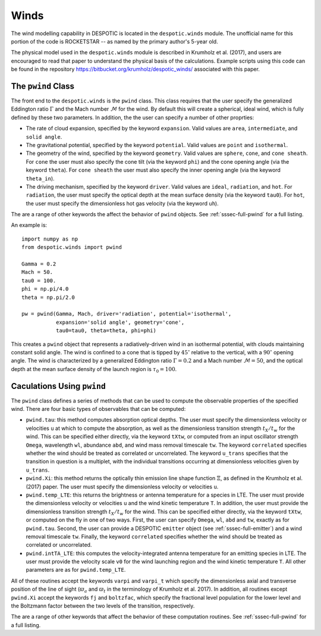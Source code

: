 .. _sec-winds:

Winds
=====

The wind modelling capability in DESPOTIC is located in the
``despotic.winds`` module. The unofficial name for this portion of the
code is ROCKETSTAR -- as named by the primary author's 5-year old.

The physical model used in the ``despotic.winds`` module is described
in Krumholz et al. (2017), and users are encouraged to read that paper
to understand the physical basis of the calculations. Example scripts
using this code can be found in the repository
`https://bitbucket.org/krumholz/despotic_winds/
<https://bitbucket.org/krumholz/despotic_winds/>`_ associated with
this paper.

.. _ssec-wind-pwind:

The ``pwind`` Class
-------------------

The front end to the ``despotic.winds`` is the ``pwind`` class. This
class requires that the user specify the generalized Eddington ratio
:math:`\Gamma` and the Mach number :math:`\mathcal{M}` for the
wind. By default this will create a spherical, ideal wind, which is
fully defined by these two parameters. In addition, the the user can
specify a number of other proprties:

* The rate of cloud expansion, specified by the keyword
  ``expansion``. Valid values are ``area``, ``intermediate``, and
  ``solid angle``.

* The gravitational potential, specified by the keyword
  ``potential``. Valid values are ``point`` and ``isothermal``.

* The geometry of the wind, specified by the keyword
  ``geometry``. Valid values are ``sphere``, ``cone``, and
  ``cone sheath``. For ``cone`` the user must also specify the cone
  tilt (via the keyword ``phi``) and the cone opening angle (via the
  keyword ``theta``). For ``cone sheath`` the user must also specify
  the inner opening angle (via the keyword ``theta_in``).

* The driving mechanism, specified by the keyword ``driver``. Valid
  values are ``ideal``, ``radiation``, and ``hot``. For ``radiation``,
  the user must specify the optical depth at the mean surface density
  (via the keyword ``tau0``). For ``hot``, the user must specify the
  dimensionless hot gas velocity (via the keyword ``uh``).

The are a range of other keywords the affect the behavior of ``pwind``
objects. See :ref:`sssec-full-pwind` for a full listing.

An example is::

  import numpy as np
  from despotic.winds import pwind

  Gamma = 0.2
  Mach = 50.
  tau0 = 100.
  phi = np.pi/4.0
  theta = np.pi/2.0

  pw = pwind(Gamma, Mach, driver='radiation', potential='isothermal',
             expansion='solid angle', geometry='cone',
	     tau0=tau0, theta=theta, phi=phi)

This creates a ``pwind`` object that represents a radiatively-driven
wind in an isothermal potential, with clouds maintaining constant
solid angle. The wind is confined to a cone that is tipped by
:math:`45^\circ` relative to the vertical, with a :math:`90^\circ`
opening angle. The wind is characterized by a generalized Eddington
ratio :math:`\Gamma = 0.2` and a Mach number :math:`\mathcal{M} =
50`, and the optical depth at the mean surface density of the launch
region is :math:`\tau_0 = 100`.

Caculations Using ``pwind``
---------------------------

The ``pwind`` class defines a series of methods that can be used to
compute the observable properties of the specified wind. There are
four basic types of observables that can be computed:

* ``pwind.tau``: this method computes absorption optical depths. The
  user must specify the dimensionless velocity or velocities ``u`` at
  which to compute the absorption, as well as the dimensionless
  transition strength :math:`t_X/t_w` for the wind. This can be
  specified either directly, via the keyword ``tXtw``, or computed
  from an input oscillator strength ``Omega``, wavelength
  ``wl``, abundance ``abd``, and wind mass removal timescale
  ``tw``. The keyword ``correlated`` specifies whether the wind should
  be treated as correlated or uncorrelated. The keyword ``u_trans``
  specifies that the transition in question is a multiplet, with
  the individual transitions occurring at dimensionless velocities
  given by ``u_trans``.

* ``pwind.Xi``: this method returns the optically thin emission line
  shape function :math:`\Xi`, as defined in the Krumholz et al. (2017)
  paper. The user must specify the dimensionless velocity or
  velocities ``u``.

* ``pwind.temp_LTE``: this returns the brightness or antenna
  temperature for a species in LTE. The user must provide the
  dimensionless velocity or velocities ``u`` and the wind kinetic
  temperature ``T``. In addition, the user must provide the dimensionless
  transition strength :math:`t_X/t_w` for the wind. This can be
  specified either directly, via the keyword ``tXtw``, or computed
  on the fly in one of two ways. First, the user can specify
  ``Omega``, ``wl``, ``abd`` and ``tw``, exactly as for
  ``pwind.tau``. Second, the user can provide a DESPOTIC ``emitter``
  object (see :ref:`sssec-full-emitter`) and a wind removal timescale
  ``tw``. Finally, the keyword ``correlated`` specifies whether the
  wind should be treated as correlated or uncorrelated.

* ``pwind.intTA_LTE``: this computes the velocity-integrated antenna
  temperature for an emitting species in LTE. The user must provide
  the velocity scale ``v0`` for the wind launching region and the wind
  kinetic temperature ``T``. All other parameters are as for
  ``pwind.temp_LTE``.

All of these routines accept the keywords ``varpi`` and ``varpi_t``
which specify the dimensionless axial and transverse position of the
line of sight (:math:`\varpi_a` and :math:`\varpi_t` in the
terminology of Krumholz et al. 2017). In addition, all routines except
``pwind.Xi`` accept the keywords ``fj`` and ``boltzfac``, which
specify the fractional level population for the lower level and the
Boltzmann factor between the two levels of the transition,
respectively.

The are a range of other keywords that affect the behavior of these
computation routines. See :ref:`sssec-full-pwind` for a full
listing.

